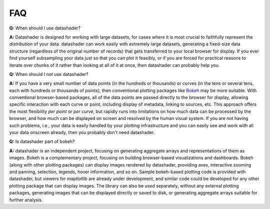 ***
FAQ
***


**Q:** When should I use datashader?

**A:** Datashader is designed for working with large datasets, for
cases where it is most crucial to faithfully represent the
*distribution* of your data.  datashader can work easily with
extremely large datasets, generating a fixed-size data structure
(regardless of the original number of records) that gets transferred to
your local browser for display.  If you ever find yourself subsampling
your data just so that you can plot it feasibly, or if you are forced
for practical reasons to iterate over chunks of it rather than looking
at all of it at once, then datashader can probably help you.


**Q:** When should I *not* use datashader?

**A:** If you have a very small number of data points (in the hundreds
or thousands) or curves (in the tens or several tens, each with
hundreds or thousands of points), then conventional plotting packages
like `Bokeh`_ may be more suitable.  With conventional browser-based
packages, all of the data points are passed directly to the browser for
display, allowing specific interaction with each curve or point,
including display of metadata, linking to sources, etc.  This approach
offers the most flexibility *per point* or *per curve*, but rapidly
runs into limitations on how much data can be processed by the browser,
and how much can be displayed on screen and resolved by the human
visual system.  If you are not having such problems, i.e., your data is
easily handled by your plotting infrastructure and you can easily see
and work with all your data onscreen already, then you probably don't
need datashader.

.. _`Bokeh`: https://bokeh.pydata.org


**Q:** Is datashader part of bokeh?

**A:** datashader is an independent project, focusing on generating
aggregate arrays and representations of them as images.  Bokeh is a
complementary project, focusing on building browser-based
visualizations and dashboards.  Bokeh (along with other plotting
packages) can display images rendered by datashader, providing axes,
interactive zooming and panning, selection, legends, hover
information, and so on.  Sample bokeh-based plotting code is provided
with datashader, but viewers for maptlotlib are already under
development, and similar code could be developed for any other
plotting package that can display images.  The library can also be
used separately, without any external plotting packages, generating
images that can be displayed directly or saved to disk, or generating
aggregate arrays suitable for further analysis.
